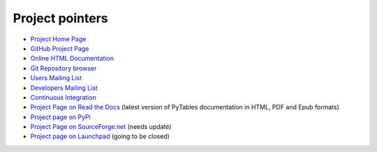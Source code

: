 ================
Project pointers
================

* `Project Home Page <http://www.pytables.org>`_
* `GitHub Project Page <https://github.com/PyTables>`_
* `Online HTML Documentation <http://readthedocs.org/docs/pytables>`_
* `Git Repository browser <https://github.com/PyTables/PyTables>`_
* `Users Mailing List <http://lists.sourceforge.net/lists/listinfo/pytables-users>`_
* `Developers Mailing List <https://groups.google.com/group/pytables-dev>`_
* `Continuous Integration <http://hudson.openmicroscopy.org.uk/job/PyTables>`_
* `Project Page on Read the Docs <http://readthedocs.org/projects/pytables>`_
  (latest version of PyTables documentation in HTML, PDF and Epub formats)
* `Project page on PyPi <http://pypi.python.org/pypi/tables>`_
* `Project Page on SourceForge.net <http://sourceforge.net/projects/pytables>`_
  (needs update)
* `Project page on Launchpad <https://launchpad.net/pytables>`_
  (going to be closed)
